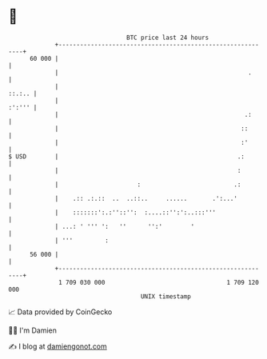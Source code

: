 * 👋

#+begin_example
                                    BTC price last 24 hours                    
                +------------------------------------------------------------+ 
         60 000 |                                                            | 
                |                                                     .      | 
                |                                                     ::.:.. | 
                |                                                     :':''' | 
                |                                                    .:      | 
                |                                                   ::       | 
                |                                                   :'       | 
   $ USD        |                                                  .:        | 
                |                                                  :         | 
                |                      :                          .:         | 
                |    .:: .:.::  ..  ..::..     ......       .':...'          | 
                |    :::::::':.:''::'':  :....::'':':..:::'''                | 
                | ...: ' ''' ':   ''      '':'        '                      | 
                | '''         :                                              | 
         56 000 |                                                            | 
                +------------------------------------------------------------+ 
                 1 709 030 000                                  1 709 120 000  
                                        UNIX timestamp                         
#+end_example
📈 Data provided by CoinGecko

🧑‍💻 I'm Damien

✍️ I blog at [[https://www.damiengonot.com][damiengonot.com]]
